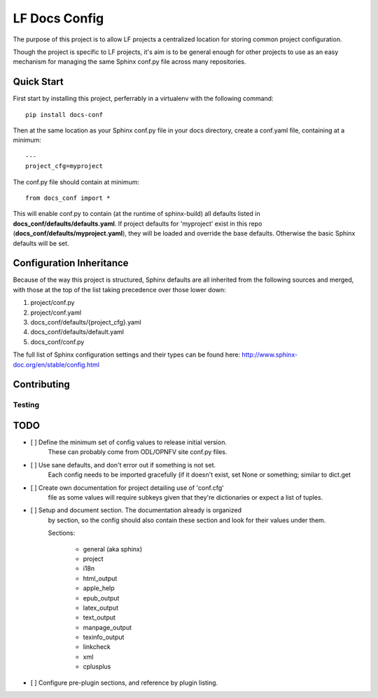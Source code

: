 LF Docs Config
==============

The purpose of this project is to allow LF projects a centralized location for
storing common project configuration.

Though the project is specific to LF projects, it's aim is to
be general enough for other projects to use as an easy mechanism for
managing the same Sphinx conf.py file across many repositories.

Quick Start
-----------

First start by installing this project, perferrably in a virtualenv with
the following command::

    pip install docs-conf

Then at the same location as your Sphinx conf.py file in your docs
directory, create a conf.yaml file, containing at a minimum::

    ---
    project_cfg=myproject

The conf.py file should contain at minimum::

    from docs_conf import *

This will enable conf.py to contain (at the runtime of sphinx-build) all
defaults listed in **docs_conf/defaults/defaults.yaml**. If project
defaults for 'myproject' exist in this repo
(**docs_conf/defaults/myproject.yaml**), they will be loaded and
override the base defaults. Otherwise the basic Sphinx defaults will be
set.

Configuration Inheritance
-------------------------

Because of the way this project is structured, Sphinx defaults are all
inherited from the following sources and merged, with those at the top
of the list taking precedence over those lower down:

#. project/conf.py
#. project/conf.yaml
#. docs_conf/defaults/{project_cfg}.yaml
#. docs_conf/defaults/default.yaml
#. docs_conf/conf.py

The full list of Sphinx configuration settings and their types can be
found here: http://www.sphinx-doc.org/en/stable/config.html

Contributing
------------

Testing
~~~~~~~

TODO
----

- [ ] Define the minimum set of config values to release initial version.
      These can probably come from ODL/OPNFV site conf.py files.

- [ ] Use sane defaults, and don't error out if something is not set.
      Each config needs to be imported gracefully (if it doesn't
      exist, set None or something; similar to dict.get

- [ ] Create own documentation for project detailing use of 'conf.cfg'
      file as some values will require subkeys given that they're
      dictionaries or expect a list of tuples.

- [ ] Setup and document section. The documentation already is organized
      by section, so the config should also contain these section and look
      for their values under them.

      Sections:

        - general (aka sphinx)
        - project
        - i18n
        - html_output
        - apple_help
        - epub_output
        - latex_output
        - text_output
        - manpage_output
        - texinfo_output
        - linkcheck
        - xml
        - cplusplus

- [ ] Configure pre-plugin sections, and reference by plugin listing.
